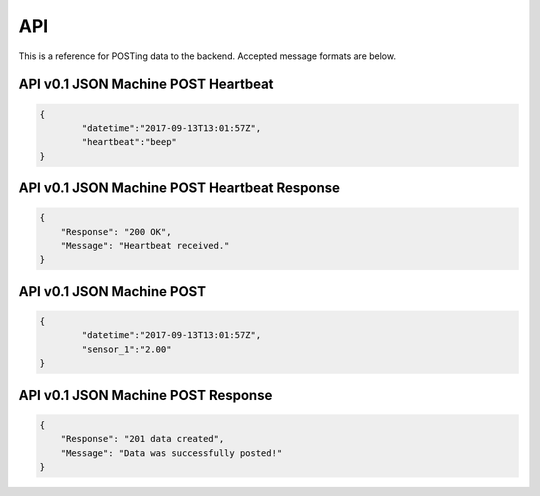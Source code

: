 API
===

This is a reference for POSTing data to the backend. Accepted message formats are below.

API v0.1 JSON Machine POST Heartbeat
------------------------------------
.. code-block:: javascript
        
        {
                "datetime":"2017-09-13T13:01:57Z",
                "heartbeat":"beep"
        }


API v0.1 JSON Machine POST Heartbeat Response
---------------------------------------------
.. code-block:: javascript

    {
        "Response": "200 OK",
        "Message": "Heartbeat received."
    }


API v0.1 JSON Machine POST
--------------------------
.. code-block:: javascript
	
        {
                "datetime":"2017-09-13T13:01:57Z", 
                "sensor_1":"2.00"
        }


API v0.1 JSON Machine POST Response
-----------------------------------
.. code-block:: javascript

    {
        "Response": "201 data created",
        "Message": "Data was successfully posted!"
    }

